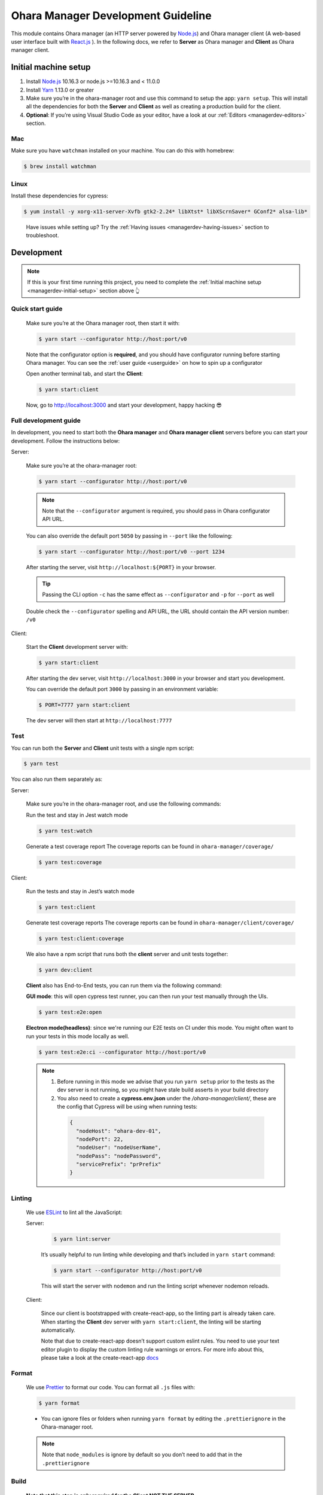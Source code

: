 ..
.. Copyright 2019 is-land
..
.. Licensed under the Apache License, Version 2.0 (the "License");
.. you may not use this file except in compliance with the License.
.. You may obtain a copy of the License at
..
..     http://www.apache.org/licenses/LICENSE-2.0
..
.. Unless required by applicable law or agreed to in writing, software
.. distributed under the License is distributed on an "AS IS" BASIS,
.. WITHOUT WARRANTIES OR CONDITIONS OF ANY KIND, either express or implied.
.. See the License for the specific language governing permissions and
.. limitations under the License.
..

.. _managerdev:

Ohara Manager Development Guideline
===================================

This module contains Ohara manager (an HTTP server powered by
`Node.js <https://nodejs.org/en/>`__) and Ohara manager client (A
web-based user interface built with `React.js <https://reactjs.org/>`__
). In the following docs, we refer to **Server** as Ohara manager and
**Client** as Ohara manager client.

.. _managerdev-initial-setup:

Initial machine setup
---------------------

1. Install `Node.js <https://nodejs.org/en/>`__ 10.16.3 or node.js >=10.16.3 and < 11.0.0

2. Install `Yarn <https://yarnpkg.com/en/docs/install#mac-stable>`__
   1.13.0 or greater

3. Make sure you’re in the ohara-manager root and use this command to
   setup the app: ``yarn setup``. This will install all the dependencies
   for both the **Server** and **Client** as well as creating a
   production build for the client.

4. **Optional**: If you’re using Visual Studio Code as your editor, have
   a look at our :ref:`Editors <managerdev-editors>` section.

.. _managerdev-mac:

Mac
^^^

Make sure you have ``watchman`` installed on your machine. You can do
this with homebrew:

.. code-block:: console

   $ brew install watchman

Linux
^^^^^

Install these dependencies for cypress:

.. code-block:: console

  $ yum install -y xorg-x11-server-Xvfb gtk2-2.24* libXtst* libXScrnSaver* GConf2* alsa-lib*

..

   Have issues while setting up? Try the :ref:`Having issues <managerdev-having-issues>` section to troubleshoot.

Development
-----------

.. note::
  If this is your first time running this project, you need to complete
  the :ref:`Initial machine setup <managerdev-initial-setup>` section above 👆

Quick start guide
^^^^^^^^^^^^^^^^^

  Make sure you’re at the Ohara manager root, then start it with:

  .. code-block:: console

    $ yarn start --configurator http://host:port/v0


  Note that the configurator option is **required**, and you should have
  configurator running before starting Ohara manager. You can see the
  :ref:`user guide <userguide>` on how to spin up a configurator


  Open another terminal tab, and start the **Client**:

  .. code-block:: console

    $ yarn start:client

  Now, go to http://localhost:3000 and start your development, happy
  hacking 😎

Full development guide
^^^^^^^^^^^^^^^^^^^^^^

In development, you need to start both the **Ohara manager** and **Ohara
manager client** servers before you can start your development. Follow
the instructions below:

Server:

  Make sure you’re at the ohara-manager root:

  .. code-block:: console

     $ yarn start --configurator http://host:port/v0

  .. note::
    Note that the ``--configurator`` argument is required, you should
    pass in Ohara configurator API URL.

  You can also override the default port ``5050`` by passing in ``--port``
  like the following:

  .. code-block:: console

    $ yarn start --configurator http://host:port/v0 --port 1234

  After starting the server, visit ``http://localhost:${PORT}`` in your
  browser.

  .. tip::
    Passing the CLI option ``-c`` has the same effect as ``--configurator`` and ``-p`` for ``--port`` as well

  Double check the ``--configurator`` spelling and API URL, the URL should
  contain the API version number: ``/v0``

Client:

  Start the **Client** development server with:

  .. code-block:: console

    $ yarn start:client

  After starting the dev server, visit ``http://localhost:3000`` in your browser and start you development.

  You can override the default port ``3000`` by passing in an environment variable:

  .. code-block:: console

    $ PORT=7777 yarn start:client

  The dev server will then start at ``http://localhost:7777``

Test
^^^^

You can run both the **Server** and **Client** unit tests with a single
npm script:

.. code-block:: console

  $ yarn test

You can also run them separately as:

Server:

  Make sure you’re in the ohara-manager root, and use the following commands:

  Run the test and stay in Jest watch mode

  .. code-block:: console

    $ yarn test:watch

  Generate a test coverage report
  The coverage reports can be found in ``ohara-manager/coverage/``

  .. code-block:: console

    $ yarn test:coverage

Client:

  Run the tests and stay in Jest’s watch mode

  .. code-block:: console

    $ yarn test:client

  Generate test coverage reports
  The coverage reports can be found in ``ohara-manager/client/coverage/``

  .. code-block:: console

    $ yarn test:client:coverage

  We also have a npm script that runs both the **client** server and unit tests together:

  .. code-block:: console

    $ yarn dev:client

  **Client** also has End-to-End tests, you can run them via the following command:

  **GUI mode**: this will open cypress test runner, you can then run your test manually through the UIs.

  .. code-block:: console

    $ yarn test:e2e:open

  **Electron mode(headless)**: since we're running our E2E tests on CI under this mode. You might often want
  to run your tests in this mode locally as well.

  .. code-block:: console

    $ yarn test:e2e:ci --configurator http://host:port/v0

  .. note::
    1. Before running in this mode we advise that you run ``yarn setup`` prior to the tests as
       the dev server is not running, so you might have stale build asserts in your build directory

    2. You also need to create a **cypress.env.json** under the `/ohara-manager/client/`, these are the config
       that Cypress will be using when running tests:

      .. code-block:: json

        {
          "nodeHost": "ohara-dev-01",
          "nodePort": 22,
          "nodeUser": "nodeUserName",
          "nodePass": "nodePassword",
          "servicePrefix": "prPrefix"
        }

Linting
^^^^^^^

  We use `ESLint <https://github.com/eslint/eslint>`__ to lint all the JavaScript:

  Server:

    .. code-block:: console

      $ yarn lint:server

    It’s usually helpful to run linting while developing and that’s included in ``yarn start`` command:

    .. code-block:: console

      $ yarn start --configurator http://host:port/v0

    This will start the server with ``nodemon`` and run the linting script whenever nodemon reloads.

  Client:

    Since our client is bootstrapped with create-react-app, so the linting
    part is already taken care. When starting the **Client** dev server with
    ``yarn start:client``, the linting will be starting automatically.

    Note that due to create-react-app doesn’t support custom eslint rules.
    You need to use your text editor plugin to display the custom linting
    rule warnings or errors. For more info about this, please take a look at
    the create-react-app
    `docs <https://facebook.github.io/create-react-app/docs/setting-up-your-editor#displaying-lint-output-in-the-editor>`__


Format
^^^^^^

  We use `Prettier <https://github.com/prettier/prettier>`__ to format our
  code. You can format all ``.js`` files with:

  .. code-block:: console

    $ yarn format

  - You can ignore files or folders when running ``yarn format`` by
    editing the ``.prettierignore`` in the Ohara-manager root.

  .. note::
   Note that ``node_modules`` is ignore by default so you don’t need to
   add that in the ``.prettierignore``


Build
^^^^^

  **Note that this step is only required for the Client NOT THE SERVER**

  You can get production-ready static files by using the following command:

  .. code-block:: console

    $ yarn build

  .. note::
     These static files will be built and put into the **/ohara-manager/client/build** directory.


Ohara manager image
^^^^^^^^^^^^^^^^^^^

  Run the following command to get the production ready build of both the
  **Server** and **Client**.

  .. code-block:: console

    $ yarn setup

  After the build, copy/use these files and directories to the destination
  directory (Note this step is automatically done by Ohara-assembly
  module):

  -  start.js
  -  config.js
  -  client – only build directory is needed

     -  build

  -  constants
  -  node_modules
  -  routes
  -  utils

  .. note::
     Note that if you add new files or dirs to the **Server** or
     **Client** and these files and dirs are required for production
     build, please list that file in the above list as well as editing the
     gradle file under ``ohara/ohara-assembly/build.gradle``. **Skipping
     this step will cause production build failed!**

  **From the Ohara manager project root**, use the following command to
  start the manager:

  .. code-block:: console

    $ yarn start:prod --configurator http://host:port/v0


CI server integration
^^^^^^^^^^^^^^^^^^^^^

  In order to work with Graddle on Jenkins, Ohara manager provides a few
  npm scripts as the following:

  Run tests on CI:

  .. code-block:: console

    $ yarn test

  -  Run all tests including the **Server** and the **Client** unit tests.
     The test reports can be found in ``ohara-manager/test-reports/``

  -  Note you should run ``yarn setup`` to ensure that all necessary
     packages are installed prior to running tests.


Clean
^^^^^

  Clean up all running processes, removing ``test-reports/`` in the
  **Server** and ``/build`` directory in the **Client**:

  .. code-block:: console

    $ yarn clean

  Clean all running processes started with node.js

  .. code-block:: console

    $ yarn clean:process

  This is useful when you want to kill all node.js processes

Prepush
^^^^^^^

  We also provide a npm script to run all the tests (both client and
  server unit tests and e2e tests) lint, and format all the JS files with.
  **Ideally, you’d run this before pushing your code to the remote repo:**

  .. code-block:: console

    $ yarn prepush

.. _managerdev-editors:

Editors
-------

  We highly recommend that you use `Visual Studio Code <https://code.visualstudio.com/>`__ (vscode for short) to edit
  and author Ohara manager code.

  **Recommend vscode settings**

  .. code:: json

     {
       "editor.tabSize": 2,
       "editor.formatOnSave": true,
       "editor.formatOnSaveTimeout": 2000,
       "editor.tabCompletion": true,
       "emmet.triggerExpansionOnTab": true,
       "emmet.includeLanguages": {
         "javascript": "javascriptreact",
         "markdown": "html"
       },
       "search.exclude": {
         "**/node_modules": true,
         "**/bower_components": true,
         "**/coverage": true
       },
       "javascript.updateImportsOnFileMove.enabled": "always",
       "eslint.workingDirectories": [
          "./client",
        ]
     }

  **Recommend extensions**

  -  `ESLint <https://marketplace.visualstudio.com/items?itemName=dbaeumer.vscode-eslint>`__
     - install this so vscode can display linting errors right in the
     editor
  -  `vscode-styled-components <https://marketplace.visualstudio.com/items?itemName=jpoissonnier.vscode-styled-components>`__
     - syntax highlighting support for `styled
     component <https://github.com/styled-components/styled-components>`__
  -  `Prettier - Code
     formatter <https://marketplace.visualstudio.com/items?itemName=esbenp.prettier-vscode>`__
     - code formatter, it consumes the config in ``.prettierrc``
  -  `DotENV <https://marketplace.visualstudio.com/items?itemName=mikestead.dotenv>`__
     - ``.env`` file syntax highlighting support
  -  `Color
     Highlight <https://marketplace.visualstudio.com/items?itemName=naumovs.color-highlight>`__
     - Highlight web colors in VSCode


Switch different version of Node.js
-----------------------------------

  Oftentimes you would need to switch between different Node.js versions
  for debugging. There’s a handy npm package that can reduce the pain of
  managing different version of Node.js on your machine:

  First, let’s install this package ``n``, note that we're installing it globally
  so it's can be used throughout your projects

  .. code-block:: console

    $ npm install -g n # or yarn global add n

  Second, let’s use ``n`` to install a specific version of Node.js:

  .. code-block:: console

    $ n 8.16.0

  .. note::
     After the specific version is installed, ``n`` will switch your
     active Node.js version to it

  You can switch between versions that you have previously installed on
  your machine with ``n``, an interactive prompt will be displayed and you
  can easily choose a Node.js version form it

  .. code-block:: console

    $ n # Yep, just type n in your terminal...,

  For more info, you can read the `docs <https://github.com/tj/n>`__ here.

.. _managerdev-having-issues:

Having issues?
--------------

  -  **Got an error while starting up the server: Error: Cannot find module ${module-name}**

     If you’re running into this, it’s probably that this module is not
     correctly installed on your machine. You can fix this by simply run:

     .. code-block:: console

         $ yarn # If this doesn't work, try `yarn add ${module-name}`

     After the installation is completed, start the server again.

  -  **Got an error while starting up the server or client on a Linux machine: ENOSPC**

     You can run this command to increase the limit on the number of files
     Linux will watch. Read more
     `here <https://github.com/guard/listen/wiki/Increasing-the-amount-of-inotify-watchers#the-technical-details>`__.

     .. code-block:: console

        $ echo fs.inotify.max_user_watches=524288 | sudo tee -a /etc/sysctl.conf && sudo sysctl -p.

  -  **Node.js processes cannot be stopped even after using kill -9**

     We’re using ``forever`` to start our node.js servers on CI, and
     ``nodemon`` while in development, so you need to use the following
     commands to kill them. ``kill -9`` or ``fuser`` might not work as you
     expected.

     use ``yarn clean:processes`` command or ``pkill node`` to kill all the node.js processes

  -  **While running test in jest’s watch modal, an error is thrown**

     ::

        Error watching file for changes: EMFILE

     Try installing ``watchman`` for your mac with the :ref:`instruction <managerdev-mac>`

     For more info: https://github.com/facebook/jest/issues/1767

  -  **Ohara manager is not able to connect to Configurator**

     And I’m seeing something like:

     ::

        --configurator: we're not able to connect to http://host:port/v0

        Please make sure your Configurator is running at http://host:port/v0

        [nodemon] app crashed - waiting for file changes before starting...

     This could happen due to several factors:

     -  **Configurator hasn’t fully started yet**: after you start the
        configurator container. The container needs some time to fully
        initialize the service. This usually takes about a minute or so.
        And as we’re doing the API check by hitting the real API in Ohara
        manager. This results to the error in the above.

     -  **You’re not using the correct IP in Manager container**: if you
        start a configurator container in your local as well as a manager.
        You should specify an IP instead of something like localhost in:
        –configurator http://localhost:12345/v0 This won’t work as the
        manager is started in the container so it won’t be able to connect
        to the configurator without a real IP

     -  **As we mentioned in the previous sections. Please double check
        your configurator URL spelling. This is usually the cause of the
        above-mentioned error**
